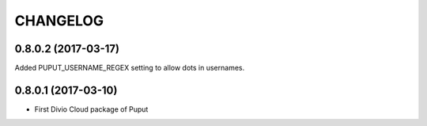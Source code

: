 CHANGELOG
=========

0.8.0.2 (2017-03-17)
--------------------

Added PUPUT_USERNAME_REGEX setting to allow dots in usernames.


0.8.0.1 (2017-03-10)
--------------------

* First Divio Cloud package of Puput
